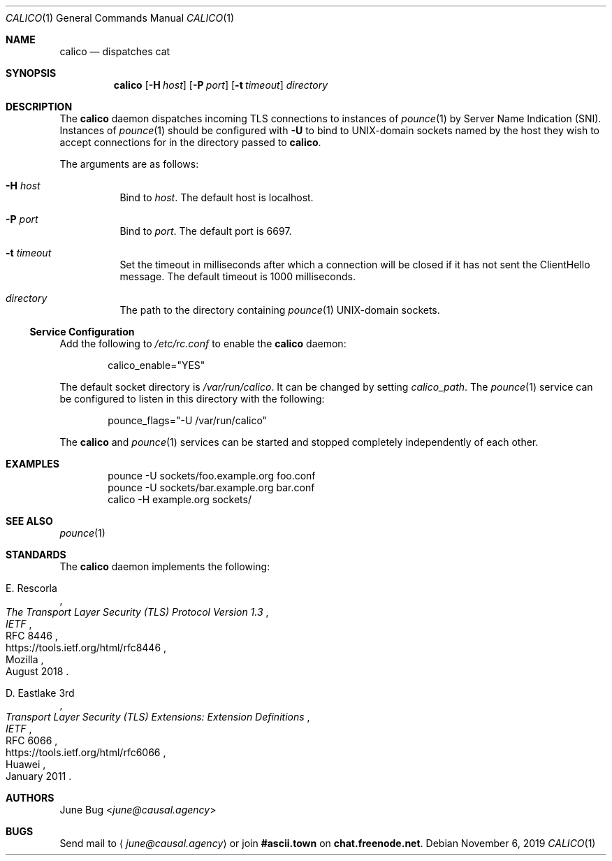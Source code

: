 .Dd November 6, 2019
.Dt CALICO 1
.Os
.
.Sh NAME
.Nm calico
.Nd dispatches cat
.
.Sh SYNOPSIS
.Nm
.Op Fl H Ar host
.Op Fl P Ar port
.Op Fl t Ar timeout
.Ar directory
.
.Sh DESCRIPTION
The
.Nm
daemon
dispatches incoming TLS connections
to instances of
.Xr pounce 1
by Server Name Indication (SNI).
Instances of
.Xr pounce 1
should be configured with
.Fl U
to bind to UNIX-domain sockets
named by the host they wish to accept connections for
in the directory passed to
.Nm .
.
.Pp
The arguments are as follows:
.Bl -tag -width Ds
.It Fl H Ar host
Bind to
.Ar host .
The default host is localhost.
.It Fl P Ar port
Bind to
.Ar port .
The default port is 6697.
.It Fl t Ar timeout
Set the timeout in milliseconds
after which a connection will be closed
if it has not sent the ClientHello message.
The default timeout is 1000 milliseconds.
.It Ar directory
The path to the directory containing
.Xr pounce 1
UNIX-domain sockets.
.El
.
.Ss Service Configuration
Add the following to
.Pa /etc/rc.conf
to enable the
.Nm
daemon:
.Bd -literal -offset indent
calico_enable="YES"
.Ed
.
.Pp
The default socket directory is
.Pa /var/run/calico .
It can be changed by setting
.Va calico_path .
The
.Xr pounce 1
service can be configured
to listen in this directory
with the following:
.Bd -literal -offset indent
pounce_flags="-U /var/run/calico"
.Ed
.
.Pp
The
.Nm
and
.Xr pounce 1
services can be started and stopped
completely independently of each other.
.
.Sh EXAMPLES
.Bd -literal -offset indent
pounce -U sockets/foo.example.org foo.conf
pounce -U sockets/bar.example.org bar.conf
calico -H example.org sockets/
.Ed
.
.Sh SEE ALSO
.Xr pounce 1
.
.Sh STANDARDS
The
.Nm
daemon implements the following:
.
.Bl -item
.It
.Rs
.%A E. Rescorla
.%Q Mozilla
.%T The Transport Layer Security (TLS) Protocol Version 1.3
.%I IETF
.%N RFC 8446
.%D August 2018
.%U https://tools.ietf.org/html/rfc8446
.Re
.
.It
.Rs
.%A D. Eastlake 3rd
.%Q Huawei
.%T Transport Layer Security (TLS) Extensions: Extension Definitions
.%I IETF
.%N RFC 6066
.%D January 2011
.%U https://tools.ietf.org/html/rfc6066
.Re
.El
.
.Sh AUTHORS
.An June Bug Aq Mt june@causal.agency
.
.Sh BUGS
Send mail to
.Aq Mt june@causal.agency
or join
.Li #ascii.town
on
.Li chat.freenode.net .
